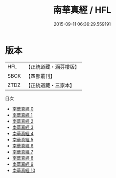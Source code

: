 #+TITLE: 南華真經 / HFL

#+DATE: 2015-09-11 06:36:29.559191
* 版本
 |       HFL|【正統道藏・涵芬樓版】|
 |      SBCK|【四部叢刊】  |
 |      ZTDZ|【正統道藏・三家本】|
目次
 - [[file:KR5c0051_000.txt][南華真經 0]]
 - [[file:KR5c0051_001.txt][南華真經 1]]
 - [[file:KR5c0051_002.txt][南華真經 2]]
 - [[file:KR5c0051_003.txt][南華真經 3]]
 - [[file:KR5c0051_004.txt][南華真經 4]]
 - [[file:KR5c0051_005.txt][南華真經 5]]
 - [[file:KR5c0051_006.txt][南華真經 6]]
 - [[file:KR5c0051_007.txt][南華真經 7]]
 - [[file:KR5c0051_008.txt][南華真經 8]]
 - [[file:KR5c0051_009.txt][南華真經 9]]
 - [[file:KR5c0051_010.txt][南華真經 10]]

